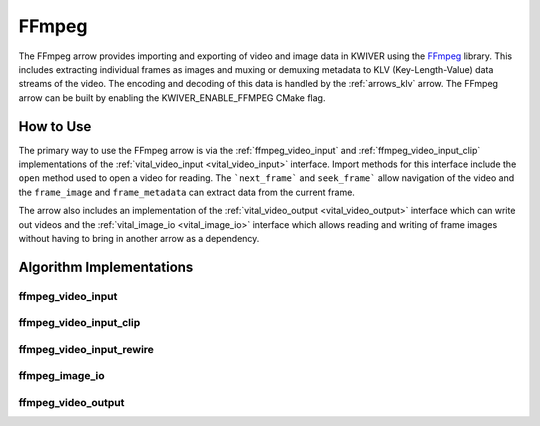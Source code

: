 .. _arrows_ffmpeg:

FFmpeg
======

The FFmpeg arrow provides importing and exporting of video and image data in KWIVER using
the `FFmpeg <https://ffmpeg.org/>`_ library. This includes extracting individual
frames as images and muxing or demuxing metadata to KLV (Key-Length-Value)
data streams of the video. The encoding and decoding of this data is handled by
the :ref:`arrows_klv` arrow. The FFmpeg arrow can be built by enabling the
KWIVER_ENABLE_FFMPEG CMake flag.

How to Use
----------

The primary way to use the FFmpeg arrow is via the :ref:`ffmpeg_video_input` and
:ref:`ffmpeg_video_input_clip` implementations of the
:ref:`vital_video_input <vital_video_input>` interface. Import methods for this
interface include the ``open`` method used to open a video for reading. The
```next_frame``` and ``seek_frame``` allow navigation of the video and the
``frame_image`` and ``frame_metadata`` can extract data from the current frame.

The arrow also includes an implementation of the
:ref:`vital_video_output <vital_video_output>` interface which can write out
videos and the :ref:`vital_image_io <vital_image_io>` interface which allows
reading and writing of frame images without having to bring in
another arrow as a dependency.

Algorithm Implementations
-------------------------

.. _ffmpeg_video_input:
ffmpeg_video_input
^^^^^^^^^^^^^^^^^^^^^^^^^^^^^^^^^^^
..  doxygenclass:: kwiver::arrows::ffmpeg::ffmpeg_video_input
    :project: kwiver
    :members:

.. _ffmpeg_video_input_clip:
ffmpeg_video_input_clip
^^^^^^^^^^^^^^^^^^^^^^^^^^^^^^^^^^^
..  doxygenclass:: kwiver::arrows::ffmpeg::ffmpeg_video_input_clip
    :project: kwiver
    :members:

.. _ffmpeg_video_input_rewire:
ffmpeg_video_input_rewire
^^^^^^^^^^^^^^^^^^^^^^^^^^^^^^^^^^^
..  doxygenclass:: kwiver::arrows::ffmpeg::ffmpeg_video_input_rewire
    :project: kwiver
    :members:

.. _ffmpeg_image_io:
ffmpeg_image_io
^^^^^^^^^^^^^^^^^^^^^^^^^^^^^^^^^^^
..  doxygenclass:: kwiver::arrows::ffmpeg::ffmpeg_image_io
    :project: kwiver
    :members:

.. _ffmpeg_video_output:
ffmpeg_video_output
^^^^^^^^^^^^^^^^^^^^^^^^^^^^^^^^^^^
..  doxygenclass:: kwiver::arrows::ffmpeg::ffmpeg_video_output
    :project: kwiver
    :members:
